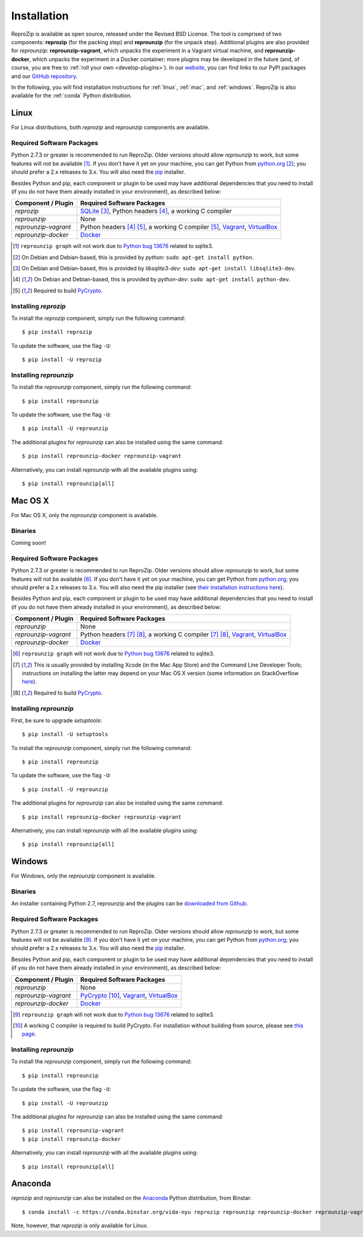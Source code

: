 Installation
************

ReproZip is available as open source, released under the Revised BSD License. The tool is comprised of two components: **reprozip** (for the packing step) and **reprounzip** (for the unpack step). Additional plugins are also provided for *reprounzip*: **reprounzip-vagrant**, which unpacks the experiment in a Vagrant virtual machine, and **reprounzip-docker**, which unpacks the experiment in a Docker container; more plugins may be developed in the future (and, of course, you are free to :ref:`roll your own <develop-plugins>`).
In our `website <http://vida-nyu.github.io/reprozip/>`_, you can find links to our PyPI packages and our `GitHub repository <https://github.com/ViDA-NYU/reprozip>`_.

In the following, you will find installation instructions for :ref:`linux`, :ref:`mac`, and :ref:`windows`. ReproZip is also available for the :ref:`conda` Python distribution.

..  _linux:

Linux
=====

For Linux distributions, both *reprozip* and *reprounzip* components are available.

Required Software Packages
--------------------------

Python 2.7.3 or greater is recommended to run ReproZip. Older versions should allow *reprounzip* to work, but some features will not be available [#bug]_. If you don't have it yet on your machine, you can get Python from `python.org <https://www.python.org/>`_ [#deb]_; you should prefer a 2.x releases to 3.x. You will also need the `pip <https://pip.pypa.io/en/latest/installing.html>`_ installer.

Besides Python and pip, each component or plugin to be used may have additional dependencies that you need to install (if you do not have them already installed in your environment), as described below:

+------------------------------+---------------------------------------------+
| Component / Plugin           | Required Software Packages                  |
+==============================+=============================================+
| *reprozip*                   | `SQLite <http://www.sqlite.org/>`_ [#deb2]_,|
|                              | Python headers [#deb3]_,                    |
|                              | a working C compiler                        |
+------------------------------+---------------------------------------------+
| *reprounzip*                 | None                                        |
+------------------------------+---------------------------------------------+
| *reprounzip-vagrant*         | Python headers [#deb3]_ [#pycrypton]_,      |
|                              | a working C compiler [#pycrypton]_,         |
|                              | `Vagrant <https://www.vagrantup.com/>`_,    |
|                              | `VirtualBox <https://www.virtualbox.org/>`_ |
+------------------------------+---------------------------------------------+
| *reprounzip-docker*          | `Docker <https://www.docker.com/>`_         |
+------------------------------+---------------------------------------------+

..  [#bug] ``reprounzip graph`` will not work due to `Python bug 13676 <http://bugs.python.org/issue13676>`_ related to sqlite3.
..  [#deb] On Debian and Debian-based, this is provided by *python*: ``sudo apt-get install python``.
..  [#deb2] On Debian and Debian-based, this is provided by *libsqlite3-dev*: ``sudo apt-get install libsqlite3-dev``.
..  [#deb3] On Debian and Debian-based, this is provided by *python-dev*: ``sudo apt-get install python-dev``.
..  [#pycrypton] Required to build `PyCrypto <https://www.dlitz.net/software/pycrypto/>`_.

Installing *reprozip*
---------------------

To install the *reprozip* component, simply run the following command::

    $ pip install reprozip

To update the software, use the flag ``-U``::

    $ pip install -U reprozip

Installing *reprounzip*
-----------------------

To install the *reprounzip* component, simply run the following command::

    $ pip install reprounzip

To update the software, use the flag ``-U``::

    $ pip install -U reprounzip

The additional plugins for *reprounzip* can also be installed using the same command::

    $ pip install reprounzip-docker reprounzip-vagrant

Alternatively, you can install *reprounzip* with all the available plugins using::

    $ pip install reprounzip[all]

..  _mac:

Mac OS X
========

For Mac OS X, only the *reprounzip* component is available.

Binaries
--------

Coming soon!

Required Software Packages
--------------------------

Python 2.7.3 or greater is recommended to run ReproZip. Older versions should allow *reprounzip* to work, but some features will not be available [#bug2]_. If you don't have it yet on your machine, you can get Python from `python.org <https://www.python.org/>`_; you should prefer a 2.x releases to 3.x. You will also need the pip installer (see `their installation instructions here <https://pip.pypa.io/en/latest/installing.html>`_).

Besides Python and pip, each component or plugin to be used may have additional dependencies that you need to install (if you do not have them already installed in your environment), as described below:

+------------------------------+----------------------------------------------+
| Component / Plugin           | Required Software Packages                   |
+==============================+==============================================+
| *reprounzip*                 | None                                         |
+------------------------------+----------------------------------------------+
| *reprounzip-vagrant*         | Python headers [#macn]_ [#pycrypton2]_,      |
|                              | a working C compiler [#macn]_ [#pycrypton2]_,|
|                              | `Vagrant <https://www.vagrantup.com/>`_,     |
|                              | `VirtualBox <https://www.virtualbox.org/>`_  |
+------------------------------+----------------------------------------------+
| *reprounzip-docker*          | `Docker <https://www.docker.com/>`_          |
+------------------------------+----------------------------------------------+

..  [#bug2] ``reprounzip graph`` will not work due to `Python bug 13676 <http://bugs.python.org/issue13676>`_ related to sqlite3.
..  [#macn] This is usually provided by installing Xcode (in the Mac App Store) and the Command Line Developer Tools; instructions on installing the latter may depend on your Mac OS X version (some information on StackOverflow `here <http://stackoverflow.com/questions/9329243/xcode-4-4-and-later-install-command-line-tools?answertab=active#tab-top>`_).
..  [#pycrypton2] Required to build `PyCrypto <https://www.dlitz.net/software/pycrypto/>`_.

..  seealso:: :ref:`compiler_mac`

Installing *reprounzip*
-----------------------

First, be sure to upgrade `setuptools`::

    $ pip install -U setuptools

To install the *reprounzip* component, simply run the following command::

    $ pip install reprounzip

To update the software, use the flag ``-U``::

    $ pip install -U reprounzip

The additional plugins for *reprounzip* can also be installed using the same command::

    $ pip install reprounzip-docker reprounzip-vagrant

Alternatively, you can install *reprounzip* with all the available plugins using::

    $ pip install reprounzip[all]

..  _windows:

Windows
=======

For Windows, only the *reprounzip* component is available.

Binaries
--------

An installer containing Python 2.7, reprounzip and the plugins can be `downloaded from Github <https://github.com/ViDA-NYU/reprozip/releases/download/0.5.1/reprounzip-0.5.1-setup.exe>`_.

Required Software Packages
--------------------------

Python 2.7.3 or greater is recommended to run ReproZip. Older versions should allow *reprounzip* to work, but some features will not be available [#bug3]_. If you don't have it yet on your machine, you can get Python from `python.org <https://www.python.org/>`_; you should prefer a 2.x releases to 3.x. You will also need the `pip <https://pip.pypa.io/en/latest/installing.html>`_ installer.

Besides Python and pip, each component or plugin to be used may have additional dependencies that you need to install (if you do not have them already installed in your environment), as described below:

+------------------------------+------------------------------------------------------------------------+
| Component / Plugin           | Required Software Packages                                             |
+==============================+========================================================================+
| *reprounzip*                 | None                                                                   |
+------------------------------+------------------------------------------------------------------------+
| *reprounzip-vagrant*         | `PyCrypto <https://www.dlitz.net/software/pycrypto/>`_ [#pycrypton3]_, |
|                              | `Vagrant <https://www.vagrantup.com/>`_,                               |
|                              | `VirtualBox <https://www.virtualbox.org/>`_                            |
+------------------------------+------------------------------------------------------------------------+
| *reprounzip-docker*          | `Docker <https://www.docker.com/>`_                                    |
+------------------------------+------------------------------------------------------------------------+

..  [#bug3] ``reprounzip graph`` will not work due to `Python bug 13676 <http://bugs.python.org/issue13676>`_ related to sqlite3.
..  [#pycrypton3] A working C compiler is required to build PyCrypto. For installation without building from source, please see `this page <http://stackoverflow.com/questions/11405549/how-do-i-install-pycrypto-on-windows>`_.

..  seealso:: :ref:`pycrypto_windows`

Installing *reprounzip*
-----------------------

To install the *reprounzip* component, simply run the following command::

    $ pip install reprounzip

To update the software, use the flag ``-U``::

    $ pip install -U reprounzip

The additional plugins for *reprounzip* can also be installed using the same command::

    $ pip install reprounzip-vagrant
    $ pip install reprounzip-docker

Alternatively, you can install *reprounzip* with all the available plugins using::

    $ pip install reprounzip[all]

..  _conda:

Anaconda
========

*reprozip* and *reprounzip* can also be installed on the `Anaconda <https://store.continuum.io/cshop/anaconda>`_ Python distribution, from Binstar::

    $ conda install -c https://conda.binstar.org/vida-nyu reprozip reprounzip reprounzip-docker reprounzip-vagrant

Note, however, that *reprozip* is only available for Linux.
